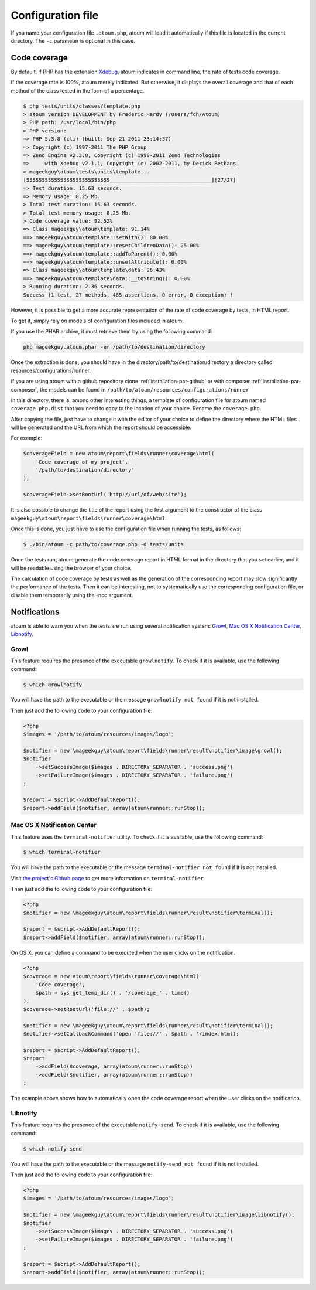
.. _fichier-de-configuration:

Configuration file
************************

If you name your configuration file ``.atoum.php``, atoum will load it automatically if this file is located in the current directory. The ``-c`` parameter is optional in this case.


Code coverage
==================

By default, if PHP has the extension `Xdebug <http://xdebug.org>`_, atoum indicates in command line, the rate of tests code coverage.

If the coverage rate is 100%, atoum merely indicated. But otherwise, it displays the overall coverage and that of each method of the class tested in the form of a percentage.

.. code-block:: shell

   $ php tests/units/classes/template.php
   > atoum version DEVELOPMENT by Frederic Hardy (/Users/fch/Atoum)
   > PHP path: /usr/local/bin/php
   > PHP version:
   => PHP 5.3.8 (cli) (built: Sep 21 2011 23:14:37)
   => Copyright (c) 1997-2011 The PHP Group
   => Zend Engine v2.3.0, Copyright (c) 1998-2011 Zend Technologies
   =>     with Xdebug v2.1.1, Copyright (c) 2002-2011, by Derick Rethans
   > mageekguy\atoum\tests\units\template...
   [SSSSSSSSSSSSSSSSSSSSSSSSSSS_________________________________][27/27]
   => Test duration: 15.63 seconds.
   => Memory usage: 8.25 Mb.
   > Total test duration: 15.63 seconds.
   > Total test memory usage: 8.25 Mb.
   > Code coverage value: 92.52%
   => Class mageekguy\atoum\template: 91.14%
   ==> mageekguy\atoum\template::setWith(): 80.00%
   ==> mageekguy\atoum\template::resetChildrenData(): 25.00%
   ==> mageekguy\atoum\template::addToParent(): 0.00%
   ==> mageekguy\atoum\template::unsetAttribute(): 0.00%
   => Class mageekguy\atoum\template\data: 96.43%
   ==> mageekguy\atoum\template\data::__toString(): 0.00%
   > Running duration: 2.36 seconds.
   Success (1 test, 27 methods, 485 assertions, 0 error, 0 exception) !

However, it is possible to get a more accurate representation of the rate of code coverage by tests, in HTML report.

To get it, simply rely on models of configuration files included in atoum.

If you use the PHAR archive, it must retrieve them by using the following command:

.. code-block:: php

   php mageekguy.atoum.phar -er /path/to/destination/directory

Once the extraction is done, you should have in the directory/path/to/destination/directory a directory called resources/configurations/runner.

If you are using atoum with a github repository clone :ref:`installation-par-github` or with composer :ref:`installation-par-composer`, the models can be found in ``/path/to/atoum/resources/configurations/runner``

In this directory, there is, among other interesting things, a template of configuration file for atoum named ``coverage.php.dist`` that you need to copy to the location of your choice. Rename the ``coverage.php``.

After copying the file, just have to change it with the editor of your choice to define the directory where the HTML files will be generated and the URL from which the report should be accessible.

For exemple:

.. code-block:: php

   $coverageField = new atoum\report\fields\runner\coverage\html(
       'Code coverage of my project',
       '/path/to/destination/directory'
   );

   $coverageField->setRootUrl('http://url/of/web/site');

.. note::
It is also possible to change the title of the report using the first argument to the constructor of the class ``mageekguy\atoum\report\fields\runner\coverage\html``.


Once this is done, you just have to use the configuration file when running the tests, as follows:

.. code-block:: shell

   $ ./bin/atoum -c path/to/coverage.php -d tests/units

Once the tests run, atoum generate the code coverage report in HTML format in the directory that you set earlier, and it will be readable using the browser of your choice.

.. note::
The calculation of code coverage by tests as well as the generation of the corresponding report may slow significantly the performance of the tests. Then it can be interesting, not to systematically use the corresponding configuration file, or disable them temporarily using the -ncc argument.


.. _notifications-anchor:

Notifications
=============

atoum is able to warn you when the tests are run using several notification system: `Growl`_, `Mac OS X Notification Center`_, `Libnotify`_.


Growl
-----

This feature requires the presence of the executable ``growlnotify``. To check if it is available, use the following command:

.. code-block:: shell

   $ which growlnotify

You will have the path to the executable or the message ``growlnotify not found`` if it is not installed.

Then just add the following code to your configuration file:

.. code-block:: php

   <?php
   $images = '/path/to/atoum/resources/images/logo';

   $notifier = new \mageekguy\atoum\report\fields\runner\result\notifier\image\growl();
   $notifier
       ->setSuccessImage($images . DIRECTORY_SEPARATOR . 'success.png')
       ->setFailureImage($images . DIRECTORY_SEPARATOR . 'failure.png')
   ;

   $report = $script->AddDefaultReport();
   $report->addField($notifier, array(atoum\runner::runStop));


Mac OS X Notification Center
----------------------------

This feature uses the ``terminal-notifier`` utility. To check if it is available, use the following command:

.. code-block:: shell

   $ which terminal-notifier

You will have the path to the executable or the message ``terminal-notifier not found`` if it is not installed.

.. note::
Visit `the project's Github page <https://github.com/alloy/terminal-notifier>`_ to get more information on ``terminal-notifier``.


Then just add the following code to your configuration file:

.. code-block:: php

   <?php
   $notifier = new \mageekguy\atoum\report\fields\runner\result\notifier\terminal();

   $report = $script->AddDefaultReport();
   $report->addField($notifier, array(atoum\runner::runStop));

On OS X, you can define a command to be executed when the user clicks on the notification.

.. code-block:: php

   <?php
   $coverage = new atoum\report\fields\runner\coverage\html(
       'Code coverage',
       $path = sys_get_temp_dir() . '/coverage_' . time()
   );
   $coverage->setRootUrl('file://' . $path);

   $notifier = new \mageekguy\atoum\report\fields\runner\result\notifier\terminal();
   $notifier->setCallbackCommand('open 'file://' . $path . '/index.html);

   $report = $script->AddDefaultReport();
   $report
       ->addField($coverage, array(atoum\runner::runStop))
       ->addField($notifier, array(atoum\runner::runStop))
   ;

The example above shows how to automatically open the code coverage report when the user clicks on the notification.


Libnotify
---------

This feature requires the presence of the executable ``notify-send``. To check if it is available, use the following command:

.. code-block:: shell

   $ which notify-send

You will have the path to the executable or the message ``notify-send not found`` if it is not installed.

Then just add the following code to your configuration file:

.. code-block:: php

   <?php
   $images = '/path/to/atoum/resources/images/logo';

   $notifier = new \mageekguy\atoum\report\fields\runner\result\notifier\image\libnotify();
   $notifier
       ->setSuccessImage($images . DIRECTORY_SEPARATOR . 'success.png')
       ->setFailureImage($images . DIRECTORY_SEPARATOR . 'failure.png')
   ;

   $report = $script->AddDefaultReport();
   $report->addField($notifier, array(atoum\runner::runStop));
